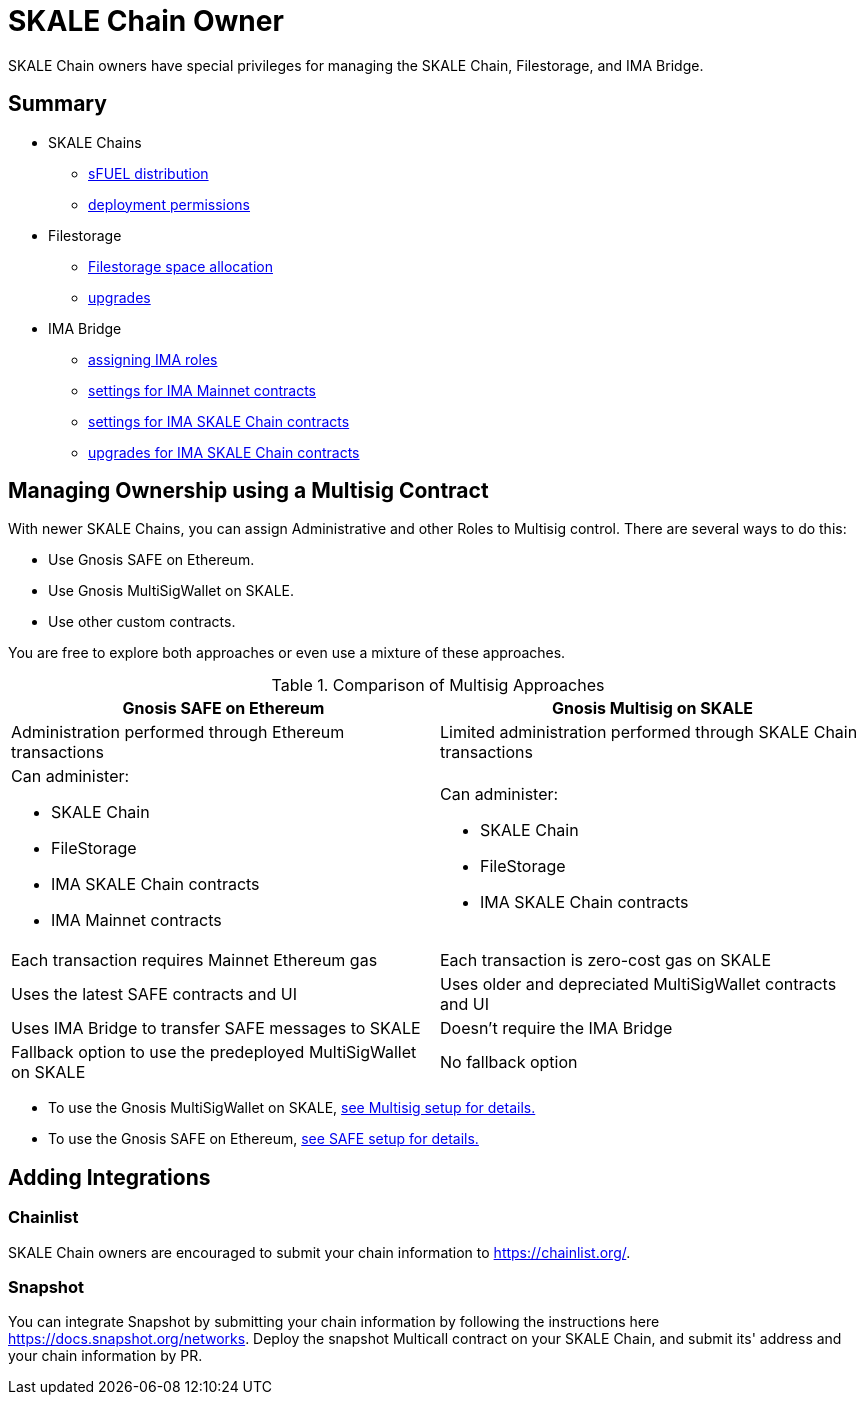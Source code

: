 = SKALE Chain Owner

SKALE Chain owners have special privileges for managing the SKALE Chain, Filestorage, and IMA Bridge.

== Summary

* SKALE Chains
** xref:skale-chain-access-control.adoc#_skale_eth_sketh[sFUEL distribution]
** xref:skale-chain-access-control.adoc#_deployment_controller[deployment permissions]
* Filestorage
** xref:filestorage.js::index.adoc#_reserve_space[Filestorage space allocation]
** xref:filestorage::filestorage-upgrades.adoc[upgrades]
* IMA Bridge
** xref:ima::ima-access-control.adoc[assigning IMA roles]
** xref:ima::ima-access-control.adoc#_owner_ima_mainnet_permissions[settings for IMA Mainnet contracts]
** xref:ima::ima-access-control.adoc#_ima_skale_chain_permissions[settings for IMA SKALE Chain contracts]
** xref:ima::ima-access-control.adoc[upgrades for IMA SKALE Chain contracts]

== Managing Ownership using a Multisig Contract

With newer SKALE Chains, you can assign Administrative and other Roles to Multisig control. There are several ways to do this: 

* Use Gnosis SAFE on Ethereum. 
* Use Gnosis MultiSigWallet on SKALE.
* Use other custom contracts.

You are free to explore both approaches or even use a mixture of these approaches.

.Comparison of Multisig Approaches
[cols="1a,1a"]
|===
|Gnosis SAFE on Ethereum |Gnosis Multisig on SKALE

|Administration performed through Ethereum transactions
|Limited administration performed through SKALE Chain transactions

|Can administer:

* SKALE Chain
* FileStorage
* IMA SKALE Chain contracts
* IMA Mainnet contracts
|Can administer:

* SKALE Chain
* FileStorage
* IMA SKALE Chain contracts

|Each transaction requires Mainnet Ethereum gas
|Each transaction is zero-cost gas on SKALE

|Uses the latest SAFE contracts and UI
|Uses older and depreciated MultiSigWallet contracts and UI

|Uses IMA Bridge to transfer SAFE messages to SKALE
|Doesn't require the IMA Bridge

|Fallback option to use the predeployed MultiSigWallet on SKALE
|No fallback option
|===

* To use the Gnosis MultiSigWallet on SKALE, xref:multisig-setup.adoc[see Multisig setup for details.]
* To use the Gnosis SAFE on Ethereum, xref:gnosis-safe-setup.adoc[see SAFE setup for details.]

== Adding Integrations

=== Chainlist

SKALE Chain owners are encouraged to submit your chain information to https://chainlist.org/. 

=== Snapshot

You can integrate Snapshot by submitting your chain information by following the instructions here https://docs.snapshot.org/networks. Deploy the snapshot Multicall contract on your SKALE Chain, and submit its' address and your chain information by PR.